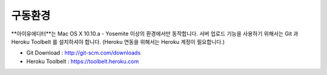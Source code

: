
구동환경
======

.. image:: resource/os_x_yosemite.jpg

**아이유에디터**는 Mac OS X 10.10.a - Yosemite 이상의 환경에서만 동작합니다.
서버 업로드 기능을 사용하기 위해서는 Git 과 Heroku Toolbelt 를 설치하셔야 합니다. (Heroku 연동을 위해서는 Heroku 계정이 필요합니다.) 


* Git Download : http://git-scm.com/downloads
* Heroku Toolbelt : https://toolbelt.heroku.com
